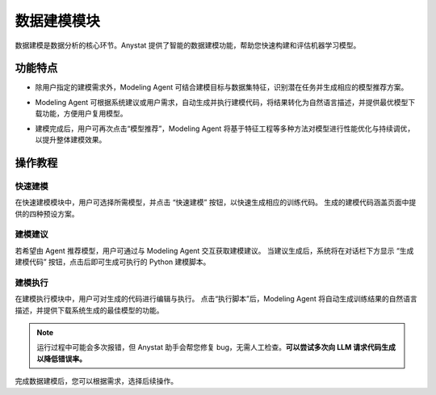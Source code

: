 数据建模模块
============

数据建模是数据分析的核心环节。Anystat 提供了智能的数据建模功能，帮助您快速构建和评估机器学习模型。


功能特点
---------

.. raw:: html

   <h3><span class="highlight-text">建模操作建议</span></h3>

- 除用户指定的建模需求外，Modeling Agent 可结合建模目标与数据集特征，识别潜在任务并生成相应的模型推荐方案。


.. raw:: html

   <h3><span class="highlight-text">代码执行建模</span></h3>

- Modeling Agent 可根据系统建议或用户需求，自动生成并执行建模代码，将结果转化为自然语言描述，并提供最优模型下载功能，方便用户复用模型。


.. raw:: html

   <h3><span class="highlight-text">模型持续调优</span></h3>

- 建模完成后，用户可再次点击“模型推荐”，Modeling Agent 将基于特征工程等多种方法对模型进行性能优化与持续调优，以提升整体建模效果。


操作教程
----------------


快速建模
~~~~~~~~~~~~~~~

在快速建模模块中，用户可选择所需模型，并点击 “快速建模” 按钮，以快速生成相应的训练代码。
生成的建模代码涵盖页面中提供的四种预设方案。

.. image:: images/建模分析-快速建模.png
   :alt: 建模分析-快速建模


建模建议
~~~~~~~~~~~~~~~

若希望由 Agent 推荐模型，用户可通过与 Modeling Agent 交互获取建模建议。
当建议生成后，系统将在对话栏下方显示 “生成建模代码” 按钮，点击后即可生成可执行的 Python 建模脚本。

.. image:: images/建模分析-建模建议.png
   :alt: 建模分析-建模建议

.. image:: images/建模分析-代码生成.png
   :alt: 代码生成


建模执行
~~~~~~~~~~~~~~~

在建模执行模块中，用户可对生成的代码进行编辑与执行。
点击“执行脚本”后，Modeling Agent 将自动生成训练结果的自然语言描述，并提供下载系统生成的最佳模型的功能。

.. note::
    运行过程中可能会多次报错，但 Anystat 助手会帮您修复 bug，无需人工检查。**可以尝试多次向 LLM 请求代码生成以降低错误率。**

.. image:: images/建模分析-建模执行.png
   :alt: 建模分析-建模执行

.. image:: images/建模分析-训练结果.png
   :alt: 建模分析-训练结果


完成数据建模后，您可以根据需求，选择后续操作。 
